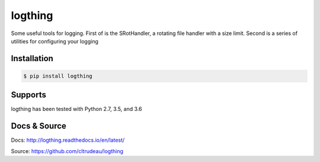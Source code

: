 logthing
********

Some useful tools for logging.  First of is the SRotHandler, a rotating file
handler with a size limit.  Second is a series of utilities for configuring
your logging

Installation
============

.. code-block:: bash

    $ pip install logthing

Supports
========

logthing has been tested with Python 2.7, 3.5, and 3.6

Docs & Source
=============

Docs: http://logthing.readthedocs.io/en/latest/

Source: https://github.com/cltrudeau/logthing



